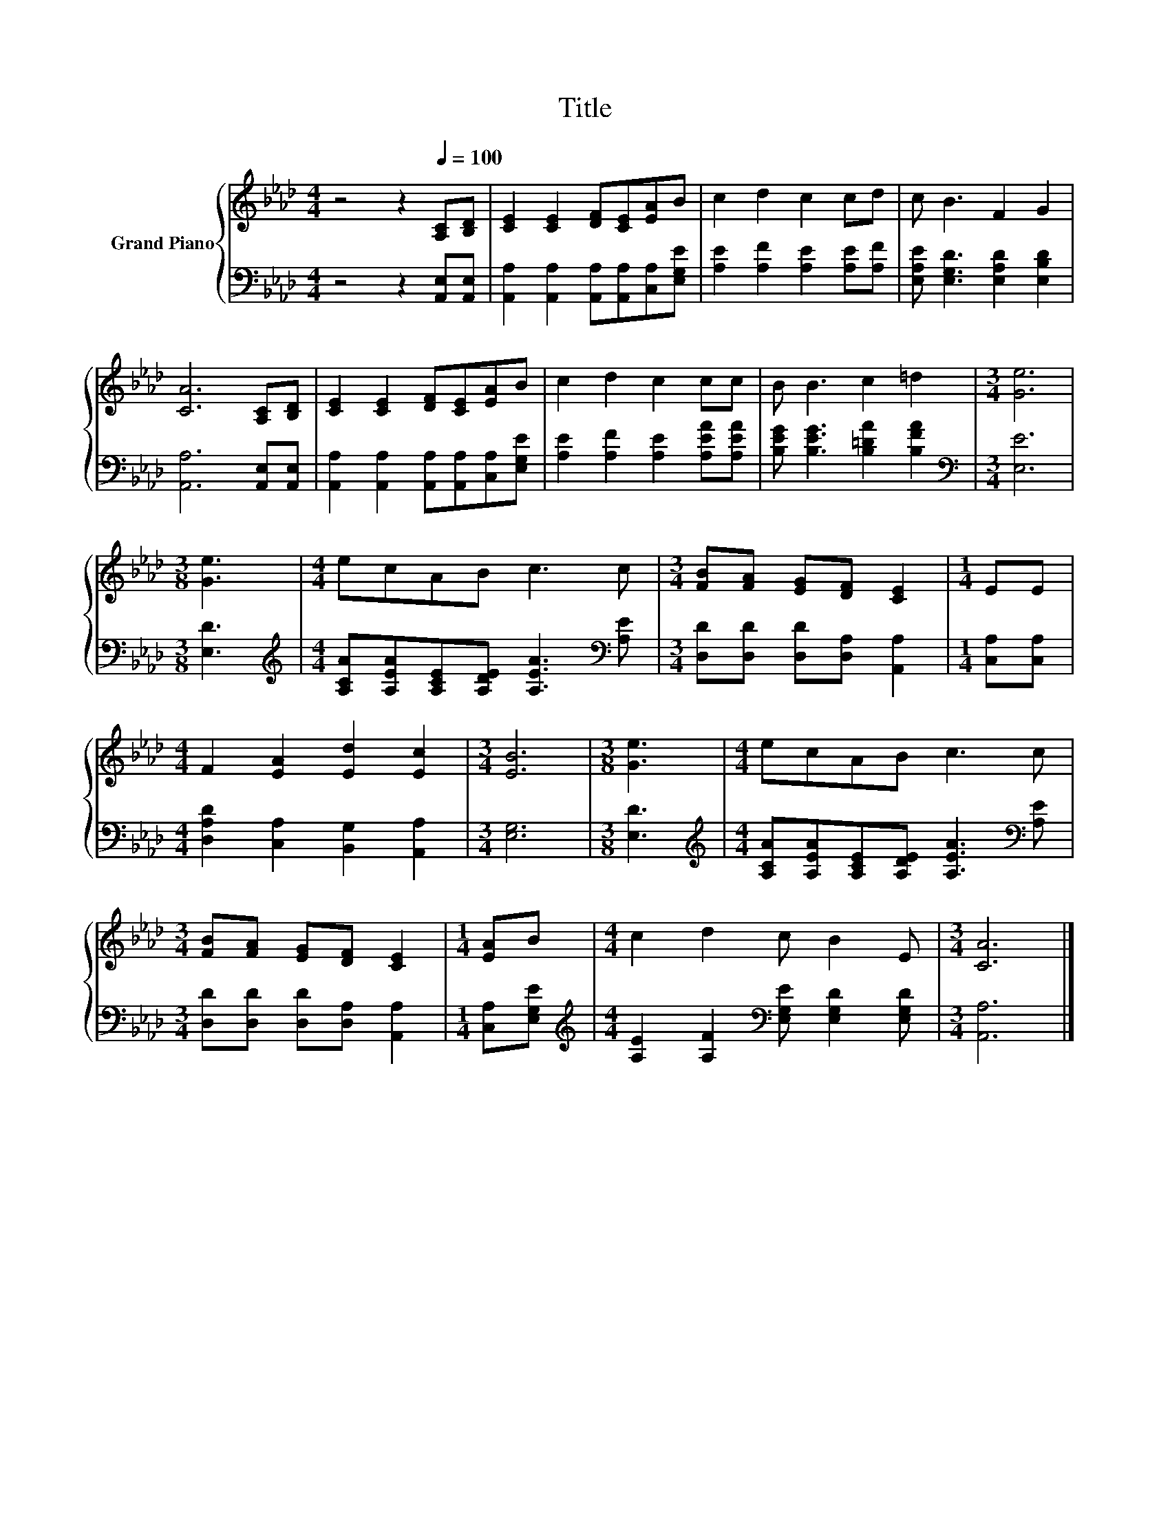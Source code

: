 X:1
T:Title
%%score { 1 | 2 }
L:1/8
M:4/4
K:Ab
V:1 treble nm="Grand Piano"
V:2 bass 
V:1
 z4 z2[Q:1/4=100] [A,C][B,D] | [CE]2 [CE]2 [DF][CE][EA]B | c2 d2 c2 cd | c B3 F2 G2 | %4
 [CA]6 [A,C][B,D] | [CE]2 [CE]2 [DF][CE][EA]B | c2 d2 c2 cc | B B3 c2 =d2 |[M:3/4] [Ge]6 | %9
[M:3/8] [Ge]3 |[M:4/4] ecAB c3 c |[M:3/4] [FB][FA] [EG][DF] [CE]2 |[M:1/4] EE | %13
[M:4/4] F2 [EA]2 [Ed]2 [Ec]2 |[M:3/4] [EB]6 |[M:3/8] [Ge]3 |[M:4/4] ecAB c3 c | %17
[M:3/4] [FB][FA] [EG][DF] [CE]2 |[M:1/4] [EA]B |[M:4/4] c2 d2 c B2 E |[M:3/4] [CA]6 |] %21
V:2
 z4 z2 [A,,E,][A,,E,] | [A,,A,]2 [A,,A,]2 [A,,A,][A,,A,][C,A,][E,G,E] | %2
 [A,E]2 [A,F]2 [A,E]2 [A,E][A,F] | [E,A,E] [E,G,D]3 [E,A,D]2 [E,B,D]2 | [A,,A,]6 [A,,E,][A,,E,] | %5
 [A,,A,]2 [A,,A,]2 [A,,A,][A,,A,][C,A,][E,G,E] | [A,E]2 [A,F]2 [A,E]2 [A,EA][A,EA] | %7
 [B,EG] [B,EG]3 [B,=DA]2 [B,FA]2 |[M:3/4][K:bass] [E,E]6 |[M:3/8] [E,D]3 | %10
[M:4/4][K:treble] [A,CA][A,EA][A,CE][A,DE] [A,EA]3[K:bass] [A,E] | %11
[M:3/4] [D,D][D,D] [D,D][D,A,] [A,,A,]2 |[M:1/4] [C,A,][C,A,] | %13
[M:4/4] [D,A,D]2 [C,A,]2 [B,,G,]2 [A,,A,]2 |[M:3/4] [E,G,]6 |[M:3/8] [E,D]3 | %16
[M:4/4][K:treble] [A,CA][A,EA][A,CE][A,DE] [A,EA]3[K:bass] [A,E] | %17
[M:3/4] [D,D][D,D] [D,D][D,A,] [A,,A,]2 |[M:1/4] [C,A,][E,G,E] | %19
[M:4/4][K:treble] [A,E]2 [A,F]2[K:bass] [E,G,E] [E,G,D]2 [E,G,D] |[M:3/4] [A,,A,]6 |] %21

